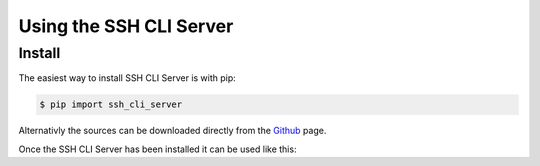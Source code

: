 Using the SSH CLI Server
===========================

.. role:: py(code)
    :language: python

Install
-------

The easiest way to install SSH CLI Server is with pip:

.. code-block:: console

    $ pip import ssh_cli_server

Alternativly the sources can be downloaded directly from the
`Github <https://github.com/innot/ssh_cli_server>`_ page.


Once the SSH CLI Server has been installed it can be used like this:

